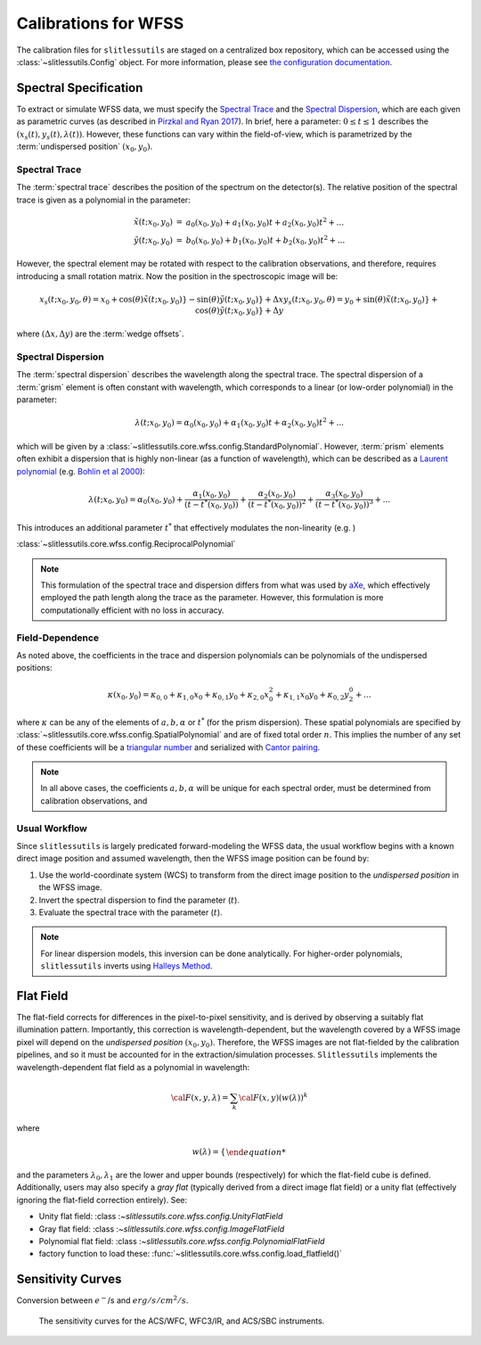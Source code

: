 .. _calib:


Calibrations for WFSS
=====================

The calibration files for ``slitlessutils`` are staged on a centralized box repository, which can be accessed using the :class:`~slitlessutils.Config` object.  For more information, please see `the configuration documentation <configure>`_.  



Spectral Specification
----------------------

To extract or simulate WFSS data, we must specify the `Spectral Trace`_  and the `Spectral Dispersion`_, which are each given as parametric curves (as described in `Pirzkal and Ryan 2017 <https://www.stsci.edu/files/live/sites/www/files/home/hst/instrumentation/wfc3/documentation/instrument-science-reports-isrs/_documents/2017/WFC3-2017-01.pdf>`_). In brief, here a parameter: :math:`0 \leq t \leq 1` describes the :math:`(x_s(t), y_s(t),\lambda(t))`.  However, these functions can vary within the field-of-view, which is parametrized by the :term:`undispersed position` :math:`(x_0,y_0)`.  


Spectral Trace
^^^^^^^^^^^^^^
The :term:`spectral trace` describes the position of the spectrum on the detector(s).  The relative position of the spectral trace is given as a polynomial in the parameter:

.. math::
   \begin{eqnarray}
		\tilde{x}(t;x_0,y_0) &=& a_0(x_0,y_0) + a_1(x_0,y_0)t + a_2(x_0,y_0)t^2 + ...\\
		\tilde{y}(t;x_0,y_0) &=& b_0(x_0,y_0) + b_1(x_0,y_0)t + b_2(x_0,y_0)t^2 + ...
	\end{eqnarray}

However, the spectral element may be rotated with respect to the calibration observations, and therefore, requires introducing a small rotation matrix.  Now the position in the spectroscopic image will be:

.. math::
	x_s(t;x_0,y_0,\theta) = x_0 + \cos(\theta)\tilde{x}(t;x_0,y_0)} - \sin(\theta)\tilde{y}(t;x_0,y_0)} + \Delta x
	y_s(t;x_0,y_0,\theta) = y_0 + \sin(\theta)\tilde{x}(t;x_0,y_0)} + \cos(\theta)\tilde{y}(t;x_0,y_0)} + \Delta y

where :math:`(\Delta x, \Delta y)` are the :term:`wedge offsets`.




Spectral Dispersion
^^^^^^^^^^^^^^^^^^^
The :term:`spectral dispersion` describes the wavelength along the spectral trace.  The spectral dispersion of a :term:`grism` element is often constant with wavelength, which corresponds to a linear (or low-order polynomial) in the parameter:

.. math::
	\lambda(t;x_0,y_0) = \alpha_0(x_0,y_0) + \alpha_1(x_0,y_0)t + \alpha_2(x_0,y_0)t^2 + ...

which will be given by a :class:`~slitlessutils.core.wfss.config.StandardPolynomial`.  However, :term:`prism` elements often exhibit a dispersion that is highly non-linear (as a function of wavelength), which can be described as a `Laurent polynomial <https://mathworld.wolfram.com/LaurentPolynomial.html>`_ (e.g. `Bohlin et al 2000 <https://www.stsci.edu/files/live/sites/www/files/home/hst/instrumentation/acs/documentation/instrument-science-reports-isrs/_documents/isr0001.pdf>`_):

.. math::
	\lambda(t;x_0,y_0) = \alpha_0(x_0,y_0) + \frac{\alpha_1(x_0,y_0)}{(t-t^*(x_0,y_0))} + \frac{\alpha_2(x_0,y_0)}{(t-t^*(x_0,y_0))^2} + \frac{\alpha_3(x_0,y_0)}{(t-t^*(x_0,y_0))^3} + ...

This introduces an additional parameter :math:`t^*` that effectively modulates the non-linearity (e.g. )



:class:`~slitlessutils.core.wfss.config.ReciprocalPolynomial`



.. note::
	This formulation of the spectral trace and dispersion differs from what was used by `aXe <https://hstaxe.readthedocs.io/en/latest/>`_, which effectively employed the path length along the trace as the parameter.  However, this formulation is more computationally efficient with no loss in accuracy.  



Field-Dependence
^^^^^^^^^^^^^^^^

As noted above, the coefficients in the trace and dispersion polynomials can be polynomials of the undispersed positions:

.. math::
	\kappa(x_0,y_0) = \kappa_{0,0} + \kappa_{1,0}x_0 + \kappa_{0,1}y_0 + \kappa_{2,0}x_0^2 + \kappa_{1,1}x_0y_0 + \kappa_{0,2}y^0^2 + ...

where :math:`\kappa` can be any of the elements of :math:`a, b, \alpha` or :math:`t^*` (for the prism dispersion). These spatial polynomials are specified by :class:`~slitlessutils.core.wfss.config.SpatialPolynomial` and are of fixed total order :math:`n`.  This implies the number of any set of these coefficients will be a `triangular number <https://en.wikipedia.org/wiki/Triangular_number>`_ and serialized with `Cantor pairing <https://en.wikipedia.org/wiki/Pairing_function>`_.  


.. note::
	In all above cases, the coefficients :math:`{a}, {b}, {\alpha}` will be unique for each spectral order, 
	must be determined from calibration observations, and 


Usual Workflow
^^^^^^^^^^^^^^

Since ``slitlessutils`` is largely predicated forward-modeling the WFSS data, the usual workflow begins with a known direct image position and assumed wavelength, then the WFSS image position can be found by:

#. Use the world-coordinate system (WCS) to transform from the direct image position to the *undispersed position* in the WFSS image.  
#. Invert the spectral dispersion to find the parameter (:math:`t`).
#. Evaluate the spectral trace with the parameter (:math:`t`).

.. note::
	For linear dispersion models, this inversion can be done analytically.  For higher-order polynomials, ``slitlessutils`` inverts using `Halleys Method <https://en.wikipedia.org/wiki/Halley%27s_method>`_.



Flat Field
----------

The flat-field corrects for differences in the pixel-to-pixel sensitivity, and is derived by observing a suitably flat illumination pattern.  Importantly, this correction is wavelength-dependent, but the wavelength covered by a WFSS image pixel will depend on the *undispersed position* :math:`(x_0,y_0)`.  Therefore, the WFSS images are not flat-fielded by the calibration pipelines, and so it must be accounted for in the extraction/simulation processes.  ``Slitlessutils`` implements the wavelength-dependent flat field as a polynomial in wavelength:

.. math::
	{\cal F}(x,y,\lambda) = \sum_k {\cal F}(x,y)\left(w(\lambda))^k

where 

.. math::
	w(\lambda) = \left\{\begin{array{ll}
	0 & \text{for } \lambda<\lambda_0 \\
	\frac{\lambda-\lambda_0}{\lambda_1-\lambda_0} & \text{for } \lambda_0\leq\lambda\leq\lambda_1 \\
	0 & \text{for } \lambda_1<\lambda\end{array}}\right.

and the parameters :math:`\lambda_0, \lambda_1` are the lower and upper bounds (respectively) for which the flat-field cube is defined. Additionally, users may also specify a *gray flat* (typically derived from a direct image flat field) or a unity flat (effectively ignoring the flat-field correction entirely).  See:

* Unity flat field: :class :`~slitlessutils.core.wfss.config.UnityFlatField`
* Gray flat field: :class :`~slitlessutils.core.wfss.config.ImageFlatField`
* Polynomial flat field: :class :`~slitlessutils.core.wfss.config.PolynomialFlatField`
* factory function to load these: :func:`~slitlessutils.core.wfss.config.load_flatfield()`


Sensitivity Curves
------------------

Conversion between :math:`e^-`/s and :math:`erg/s/cm^2/s`.


.. figure:: images/hst_sensitivity.png
   :width: 600
   :alt: The sensitivity curves for HST ACS and WFC3.

   The sensitivity curves for the ACS/WFC, WFC3/IR, and ACS/SBC instruments.

